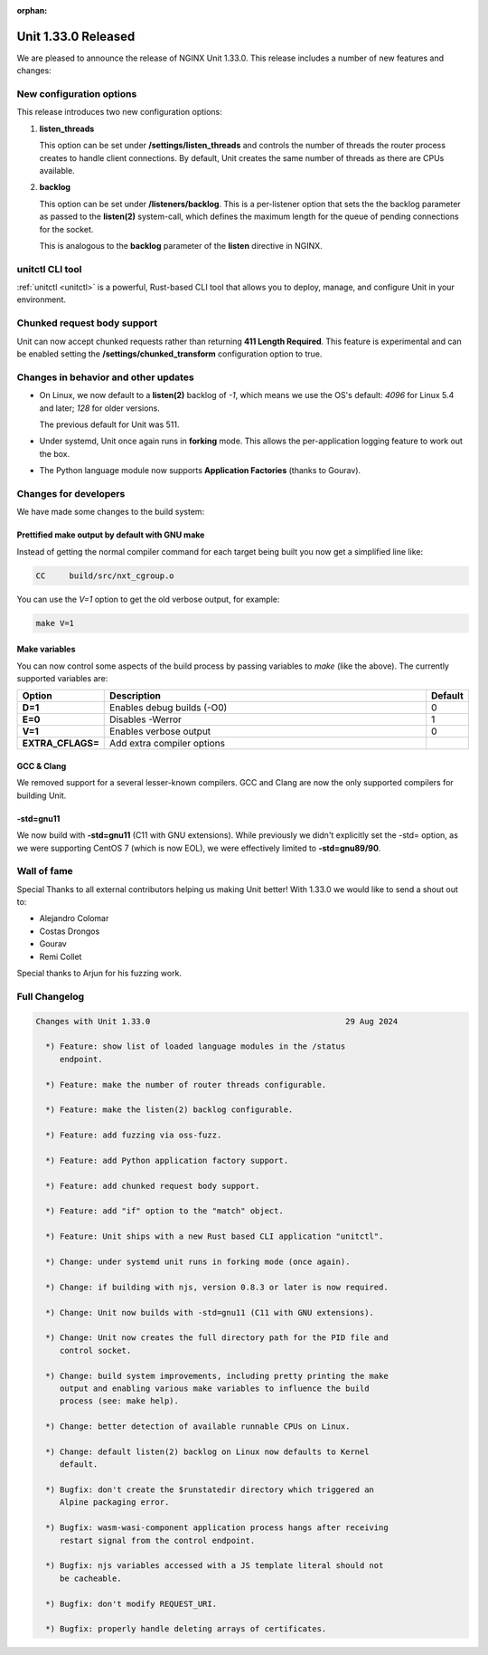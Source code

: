 :orphan:

####################
Unit 1.33.0 Released
####################

We are pleased to announce the release of NGINX Unit 1.33.0. This release includes
a number of new features and changes:

*************************
New configuration options
*************************

This release introduces two new configuration options:

#. **listen_threads**

   This option can be set under **/settings/listen_threads** and controls the
   number of threads the router process creates to handle client
   connections. By default, Unit creates the same number of threads as there
   are CPUs available.

#. **backlog**

   This option can be set under **/listeners/backlog**. This is a per-listener
   option that sets the the backlog parameter as passed to the **listen(2)**
   system-call, which defines the maximum length for the queue of pending
   connections for the socket.

   This is analogous to the **backlog** parameter of the **listen** directive in
   NGINX.

****************
unitctl CLI tool
****************

:ref:`unitctl <unitctl>` is a powerful, Rust-based CLI tool that allows you to
deploy, manage, and configure Unit in your environment.

****************************
Chunked request body support
****************************

Unit can now accept chunked requests rather than returning **411
Length Required**. This feature is experimental and can
be enabled setting the **/settings/chunked_transform** configuration option
to true.

*************************************
Changes in behavior and other updates
*************************************

* On Linux, we now default to a **listen(2)** backlog of `-1`, which means we
  use the OS's default: `4096` for Linux 5.4 and later; `128` for older versions.

  The previous default for Unit was 511.

* Under systemd, Unit once again runs in **forking** mode. This allows the
  per-application logging feature to work out the box.

* The Python language module now supports **Application Factories**
  (thanks to Gourav).

**********************
Changes for developers
**********************

We have made some changes to the build system:

===============================================
Prettified make output by default with GNU make
===============================================

Instead of getting the normal compiler command for each target being built
you now get a simplified line like:

.. code-block:: console

   CC     build/src/nxt_cgroup.o


You can use the `V=1` option to get the old verbose output, for example:

.. code-block:: console

   make V=1

==============
Make variables
==============

You can now control some aspects of the build process by passing variables to
`make` (like the above). The currently supported variables are:

.. list-table::
   :widths: 15 80 5
   :header-rows: 1

   * - Option
     - Description
     - Default
   * - **D=1**
     - Enables debug builds (-O0)
     - 0
   * - **E=0**
     - Disables -Werror
     - 1
   * - **V=1**
     - Enables verbose output
     - 0
   * - **EXTRA_CFLAGS=**
     - Add extra compiler options
     -

===========
GCC & Clang
===========

We removed support for a several lesser-known compilers. GCC and Clang are now the
only supported compilers for building Unit.

==========
-std=gnu11
==========

We now build with **-std=gnu11** (C11 with GNU extensions). While previously we
didn't explicitly set the -std= option, as we were supporting CentOS 7 (which is now
EOL), we were effectively limited to **-std=gnu89/90**.


************
Wall of fame
************

Special Thanks to all external contributors helping us
making Unit better! With 1.33.0 we would like to send a shout out to:

- Alejandro Colomar
- Costas Drongos
- Gourav
- Remi Collet

Special thanks to Arjun for his fuzzing work.

**************
Full Changelog
**************

.. code-block:: none

  Changes with Unit 1.33.0                                         29 Aug 2024

    *) Feature: show list of loaded language modules in the /status
       endpoint.

    *) Feature: make the number of router threads configurable.

    *) Feature: make the listen(2) backlog configurable.

    *) Feature: add fuzzing via oss-fuzz.

    *) Feature: add Python application factory support.

    *) Feature: add chunked request body support.

    *) Feature: add "if" option to the "match" object.

    *) Feature: Unit ships with a new Rust based CLI application "unitctl".

    *) Change: under systemd unit runs in forking mode (once again).

    *) Change: if building with njs, version 0.8.3 or later is now required.

    *) Change: Unit now builds with -std=gnu11 (C11 with GNU extensions).

    *) Change: Unit now creates the full directory path for the PID file and
       control socket.

    *) Change: build system improvements, including pretty printing the make
       output and enabling various make variables to influence the build
       process (see: make help).

    *) Change: better detection of available runnable CPUs on Linux.

    *) Change: default listen(2) backlog on Linux now defaults to Kernel
       default.

    *) Bugfix: don't create the $runstatedir directory which triggered an
       Alpine packaging error.

    *) Bugfix: wasm-wasi-component application process hangs after receiving
       restart signal from the control endpoint.

    *) Bugfix: njs variables accessed with a JS template literal should not
       be cacheable.

    *) Bugfix: don't modify REQUEST_URI.

    *) Bugfix: properly handle deleting arrays of certificates.
